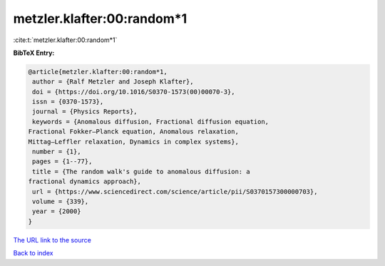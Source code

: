 metzler.klafter:00:random*1
===========================

:cite:t:`metzler.klafter:00:random*1`

**BibTeX Entry:**

.. code-block:: bibtex

   @article{metzler.klafter:00:random*1,
    author = {Ralf Metzler and Joseph Klafter},
    doi = {https://doi.org/10.1016/S0370-1573(00)00070-3},
    issn = {0370-1573},
    journal = {Physics Reports},
    keywords = {Anomalous diffusion, Fractional diffusion equation,
   Fractional Fokker–Planck equation, Anomalous relaxation,
   Mittag–Leffler relaxation, Dynamics in complex systems},
    number = {1},
    pages = {1--77},
    title = {The random walk's guide to anomalous diffusion: a
   fractional dynamics approach},
    url = {https://www.sciencedirect.com/science/article/pii/S0370157300000703},
    volume = {339},
    year = {2000}
   }

`The URL link to the source <ttps://www.sciencedirect.com/science/article/pii/S0370157300000703}>`__


`Back to index <../By-Cite-Keys.html>`__
